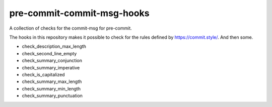 ###########################
pre-commit-commit-msg-hooks
###########################

A collection of checks for the commit-msg for pre-commit.

The hooks in this repository makes it possible to check for the
rules defined by https://commit.style/. And then some.

- check_description_max_length
- check_second_line_empty
- check_summary_conjunction
- check_summary_imperative
- check_is_capitalized
- check_summary_max_length
- check_summary_min_length
- check_summary_punctuation
